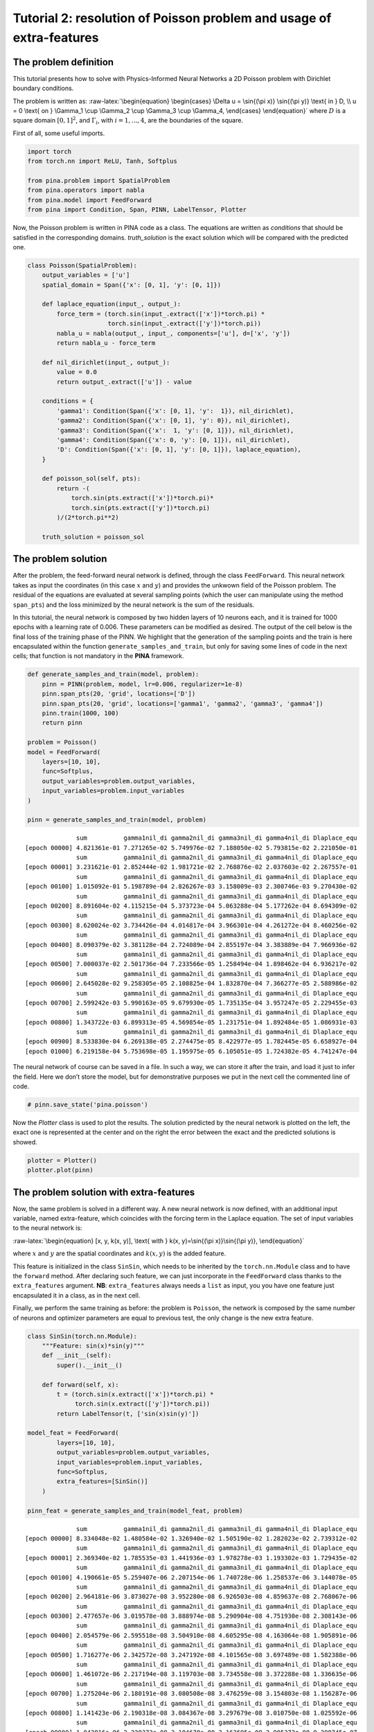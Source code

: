 Tutorial 2: resolution of Poisson problem and usage of extra-features
=====================================================================

The problem definition
~~~~~~~~~~~~~~~~~~~~~~

This tutorial presents how to solve with Physics-Informed Neural
Networks a 2D Poisson problem with Dirichlet boundary conditions.

The problem is written as: :raw-latex:`\begin{equation}
\begin{cases}
\Delta u = \sin{(\pi x)} \sin{(\pi y)} \text{ in } D, \\
u = 0 \text{ on } \Gamma_1 \cup \Gamma_2 \cup \Gamma_3 \cup \Gamma_4,
\end{cases}
\end{equation}` where :math:`D` is a square domain :math:`[0,1]^2`, and
:math:`\Gamma_i`, with :math:`i=1,...,4`, are the boundaries of the
square.

First of all, some useful imports.

.. code:: ipython3

    import torch
    from torch.nn import ReLU, Tanh, Softplus
    
    from pina.problem import SpatialProblem
    from pina.operators import nabla
    from pina.model import FeedForward
    from pina import Condition, Span, PINN, LabelTensor, Plotter

Now, the Poisson problem is written in PINA code as a class. The
equations are written as *conditions* that should be satisfied in the
corresponding domains. *truth_solution* is the exact solution which will
be compared with the predicted one.

.. code:: ipython3

    class Poisson(SpatialProblem):
        output_variables = ['u']
        spatial_domain = Span({'x': [0, 1], 'y': [0, 1]})
    
        def laplace_equation(input_, output_):
            force_term = (torch.sin(input_.extract(['x'])*torch.pi) *
                          torch.sin(input_.extract(['y'])*torch.pi))
            nabla_u = nabla(output_, input_, components=['u'], d=['x', 'y'])
            return nabla_u - force_term
    
        def nil_dirichlet(input_, output_):
            value = 0.0
            return output_.extract(['u']) - value
    
        conditions = {
            'gamma1': Condition(Span({'x': [0, 1], 'y':  1}), nil_dirichlet),
            'gamma2': Condition(Span({'x': [0, 1], 'y': 0}), nil_dirichlet),
            'gamma3': Condition(Span({'x':  1, 'y': [0, 1]}), nil_dirichlet),
            'gamma4': Condition(Span({'x': 0, 'y': [0, 1]}), nil_dirichlet),
            'D': Condition(Span({'x': [0, 1], 'y': [0, 1]}), laplace_equation),
        }
    
        def poisson_sol(self, pts):
            return -(
                torch.sin(pts.extract(['x'])*torch.pi)*
                torch.sin(pts.extract(['y'])*torch.pi)
            )/(2*torch.pi**2)
        
        truth_solution = poisson_sol

The problem solution
~~~~~~~~~~~~~~~~~~~~

After the problem, the feed-forward neural network is defined, through
the class ``FeedForward``. This neural network takes as input the
coordinates (in this case :math:`x` and :math:`y`) and provides the
unkwown field of the Poisson problem. The residual of the equations are
evaluated at several sampling points (which the user can manipulate
using the method ``span_pts``) and the loss minimized by the neural
network is the sum of the residuals.

In this tutorial, the neural network is composed by two hidden layers of
10 neurons each, and it is trained for 1000 epochs with a learning rate
of 0.006. These parameters can be modified as desired. The output of the
cell below is the final loss of the training phase of the PINN. We
highlight that the generation of the sampling points and the train is
here encapsulated within the function ``generate_samples_and_train``,
but only for saving some lines of code in the next cells; that function
is not mandatory in the **PINA** framework.

.. code:: ipython3

    def generate_samples_and_train(model, problem):
        pinn = PINN(problem, model, lr=0.006, regularizer=1e-8)
        pinn.span_pts(20, 'grid', locations=['D'])
        pinn.span_pts(20, 'grid', locations=['gamma1', 'gamma2', 'gamma3', 'gamma4'])
        pinn.train(1000, 100)
        return pinn
    
    problem = Poisson()
    model = FeedForward(
        layers=[10, 10],
        func=Softplus,
        output_variables=problem.output_variables,
        input_variables=problem.input_variables
    )
    
    pinn = generate_samples_and_train(model, problem)


.. parsed-literal::

                  sum          gamma1nil_di gamma2nil_di gamma3nil_di gamma4nil_di Dlaplace_equ 
    [epoch 00000] 4.821361e-01 7.271265e-02 5.749976e-02 7.188050e-02 5.793815e-02 2.221050e-01 
                  sum          gamma1nil_di gamma2nil_di gamma3nil_di gamma4nil_di Dlaplace_equ 
    [epoch 00001] 3.231621e-01 2.852444e-02 1.981721e-02 2.768876e-02 2.037603e-02 2.267557e-01 
                  sum          gamma1nil_di gamma2nil_di gamma3nil_di gamma4nil_di Dlaplace_equ 
    [epoch 00100] 1.015092e-01 5.198789e-04 2.826267e-03 3.158009e-03 2.300746e-03 9.270430e-02 
                  sum          gamma1nil_di gamma2nil_di gamma3nil_di gamma4nil_di Dlaplace_equ 
    [epoch 00200] 8.891604e-02 4.115215e-04 5.373723e-04 5.063288e-04 5.177262e-04 8.694309e-02 
                  sum          gamma1nil_di gamma2nil_di gamma3nil_di gamma4nil_di Dlaplace_equ 
    [epoch 00300] 8.620024e-02 3.734426e-04 4.014817e-04 3.966301e-04 4.261272e-04 8.460256e-02 
                  sum          gamma1nil_di gamma2nil_di gamma3nil_di gamma4nil_di Dlaplace_equ 
    [epoch 00400] 8.090379e-02 3.381128e-04 2.724089e-04 2.855197e-04 3.383889e-04 7.966936e-02 
                  sum          gamma1nil_di gamma2nil_di gamma3nil_di gamma4nil_di Dlaplace_equ 
    [epoch 00500] 7.000037e-02 2.501736e-04 7.233566e-05 1.258494e-04 1.898462e-04 6.936217e-02 
                  sum          gamma1nil_di gamma2nil_di gamma3nil_di gamma4nil_di Dlaplace_equ 
    [epoch 00600] 2.645028e-02 9.258305e-05 2.108825e-04 1.832870e-04 7.366277e-05 2.588986e-02 
                  sum          gamma1nil_di gamma2nil_di gamma3nil_di gamma4nil_di Dlaplace_equ 
    [epoch 00700] 2.599242e-03 5.990163e-05 9.679930e-05 1.735135e-04 3.957247e-05 2.229455e-03 
                  sum          gamma1nil_di gamma2nil_di gamma3nil_di gamma4nil_di Dlaplace_equ 
    [epoch 00800] 1.343722e-03 6.899313e-05 4.569854e-05 1.231751e-04 1.892484e-05 1.086931e-03 
                  sum          gamma1nil_di gamma2nil_di gamma3nil_di gamma4nil_di Dlaplace_equ 
    [epoch 00900] 8.533830e-04 6.269138e-05 2.274475e-05 8.422977e-05 1.782445e-05 6.658927e-04 
    [epoch 01000] 6.219158e-04 5.753698e-05 1.195975e-05 6.105051e-05 1.724382e-05 4.741247e-04 


The neural network of course can be saved in a file. In such a way, we
can store it after the train, and load it just to infer the field. Here
we don’t store the model, but for demonstrative purposes we put in the
next cell the commented line of code.

.. code:: ipython3

    # pinn.save_state('pina.poisson')

Now the *Plotter* class is used to plot the results. The solution
predicted by the neural network is plotted on the left, the exact one is
represented at the center and on the right the error between the exact
and the predicted solutions is showed.

.. code:: ipython3

    plotter = Plotter()
    plotter.plot(pinn)



.. image:: output_13_0.png


The problem solution with extra-features
~~~~~~~~~~~~~~~~~~~~~~~~~~~~~~~~~~~~~~~~

Now, the same problem is solved in a different way. A new neural network
is now defined, with an additional input variable, named extra-feature,
which coincides with the forcing term in the Laplace equation. The set
of input variables to the neural network is:

:raw-latex:`\begin{equation}
[x, y, k(x, y)], \text{ with } k(x, y)=\sin{(\pi x)}\sin{(\pi y)},
\end{equation}`

where :math:`x` and :math:`y` are the spatial coordinates and
:math:`k(x, y)` is the added feature.

This feature is initialized in the class ``SinSin``, which needs to be
inherited by the ``torch.nn.Module`` class and to have the ``forward``
method. After declaring such feature, we can just incorporate in the
``FeedForward`` class thanks to the ``extra_features`` argument. **NB**:
``extra_features`` always needs a ``list`` as input, you you have one
feature just encapsulated it in a class, as in the next cell.

Finally, we perform the same training as before: the problem is
``Poisson``, the network is composed by the same number of neurons and
optimizer parameters are equal to previous test, the only change is the
new extra feature.

.. code:: ipython3

    class SinSin(torch.nn.Module):
        """Feature: sin(x)*sin(y)"""
        def __init__(self):
            super().__init__()
    
        def forward(self, x):
            t = (torch.sin(x.extract(['x'])*torch.pi) *
                 torch.sin(x.extract(['y'])*torch.pi))
            return LabelTensor(t, ['sin(x)sin(y)'])
    
    model_feat = FeedForward(
            layers=[10, 10],
            output_variables=problem.output_variables,
            input_variables=problem.input_variables,
            func=Softplus,
            extra_features=[SinSin()]
        )
    
    pinn_feat = generate_samples_and_train(model_feat, problem)


.. parsed-literal::

                  sum          gamma1nil_di gamma2nil_di gamma3nil_di gamma4nil_di Dlaplace_equ 
    [epoch 00000] 8.334048e-02 1.480584e-02 1.326940e-02 1.505190e-02 1.282023e-02 2.739312e-02 
                  sum          gamma1nil_di gamma2nil_di gamma3nil_di gamma4nil_di Dlaplace_equ 
    [epoch 00001] 2.369340e-02 1.785535e-03 1.441936e-03 1.978278e-03 1.193302e-03 1.729435e-02 
                  sum          gamma1nil_di gamma2nil_di gamma3nil_di gamma4nil_di Dlaplace_equ 
    [epoch 00100] 4.190661e-05 5.259407e-06 2.207154e-06 1.740728e-06 1.258537e-06 3.144078e-05 
                  sum          gamma1nil_di gamma2nil_di gamma3nil_di gamma4nil_di Dlaplace_equ 
    [epoch 00200] 2.964181e-06 3.873027e-08 3.952280e-08 6.926503e-08 4.859637e-08 2.768067e-06 
                  sum          gamma1nil_di gamma2nil_di gamma3nil_di gamma4nil_di Dlaplace_equ 
    [epoch 00300] 2.477657e-06 3.019578e-08 3.888974e-08 5.290904e-08 4.751930e-08 2.308143e-06 
                  sum          gamma1nil_di gamma2nil_di gamma3nil_di gamma4nil_di Dlaplace_equ 
    [epoch 00400] 2.054579e-06 2.595518e-08 3.504910e-08 4.605295e-08 4.163064e-08 1.905891e-06 
                  sum          gamma1nil_di gamma2nil_di gamma3nil_di gamma4nil_di Dlaplace_equ 
    [epoch 00500] 1.716277e-06 2.342572e-08 3.247192e-08 4.101565e-08 3.697489e-08 1.582388e-06 
                  sum          gamma1nil_di gamma2nil_di gamma3nil_di gamma4nil_di Dlaplace_equ 
    [epoch 00600] 1.461072e-06 2.217194e-08 3.119703e-08 3.734558e-08 3.372288e-08 1.336635e-06 
                  sum          gamma1nil_di gamma2nil_di gamma3nil_di gamma4nil_di Dlaplace_equ 
    [epoch 00700] 1.275204e-06 2.180191e-08 3.080508e-08 3.476259e-08 3.154803e-08 1.156287e-06 
                  sum          gamma1nil_di gamma2nil_di gamma3nil_di gamma4nil_di Dlaplace_equ 
    [epoch 00800] 1.141423e-06 2.190318e-08 3.084367e-08 3.297679e-08 3.010750e-08 1.025592e-06 
                  sum          gamma1nil_di gamma2nil_di gamma3nil_di gamma4nil_di Dlaplace_equ 
    [epoch 00900] 1.043816e-06 2.220373e-08 3.104670e-08 3.163695e-08 2.905372e-08 9.298745e-07 
    [epoch 01000] 9.697858e-07 2.242846e-08 3.111799e-08 3.060282e-08 2.824710e-08 8.573894e-07 


The predicted and exact solutions and the error between them are
represented below. We can easily note that now our network, having
almost the same condition as before, is able to reach an additional
order of magnitude in accuracy.

.. code:: ipython3

    plotter.plot(pinn_feat)



.. image:: output_18_0.png


The problem solution with learnable extra-features
~~~~~~~~~~~~~~~~~~~~~~~~~~~~~~~~~~~~~~~~~~~~~~~~~~

We can still do better!

Another way to exploit the extra features is the addition of learnable
parameter inside them. In this way, the added parameters are learned
during the training phase of the neural network. In this case, we use:

:raw-latex:`\begin{equation}
k(x, \mathbf{y}) = \beta \sin{(\alpha x)} \sin{(\alpha y)},
\end{equation}`

where :math:`\alpha` and :math:`\beta` are the abovementioned
parameters. Their implementation is quite trivial: by using the class
``torch.nn.Parameter`` we cam define all the learnable parameters we
need, and they are managed by ``autograd`` module!

.. code:: ipython3

    class SinSinAB(torch.nn.Module):
        """ """
        def __init__(self):
            super().__init__()
            self.alpha = torch.nn.Parameter(torch.tensor([1.0]))
            self.beta = torch.nn.Parameter(torch.tensor([1.0]))
    
    
        def forward(self, x):
            t =  (
                self.beta*torch.sin(self.alpha*x.extract(['x'])*torch.pi)*
                          torch.sin(self.alpha*x.extract(['y'])*torch.pi)
            )
            return LabelTensor(t, ['b*sin(a*x)sin(a*y)'])
    
    
    model_learn = FeedForward(
        layers=[10, 10],
        output_variables=problem.output_variables,
        input_variables=problem.input_variables,
        extra_features=[SinSinAB()]
    )
    
    pinn_learn = generate_samples_and_train(model_learn, problem)


.. parsed-literal::

                  sum          gamma1nil_di gamma2nil_di gamma3nil_di gamma4nil_di Dlaplace_equ 
    [epoch 00000] 3.918677e-01 2.501913e-02 1.278682e-02 1.963722e-02 1.756839e-02 3.168561e-01 
                  sum          gamma1nil_di gamma2nil_di gamma3nil_di gamma4nil_di Dlaplace_equ 
    [epoch 00001] 1.345929e-01 1.696471e-02 9.475741e-03 1.432935e-02 1.169397e-02 8.212914e-02 
                  sum          gamma1nil_di gamma2nil_di gamma3nil_di gamma4nil_di Dlaplace_equ 
    [epoch 00100] 4.500092e-04 1.441140e-05 9.839978e-06 2.283052e-05 4.087769e-06 3.988396e-04 
                  sum          gamma1nil_di gamma2nil_di gamma3nil_di gamma4nil_di Dlaplace_equ 
    [epoch 00200] 2.102947e-04 1.462936e-05 2.168394e-06 4.655578e-06 4.340448e-07 1.884074e-04 
                  sum          gamma1nil_di gamma2nil_di gamma3nil_di gamma4nil_di Dlaplace_equ 
    [epoch 00300] 1.371512e-04 1.072066e-05 1.284032e-06 2.897264e-06 1.126986e-06 1.211222e-04 
                  sum          gamma1nil_di gamma2nil_di gamma3nil_di gamma4nil_di Dlaplace_equ 
    [epoch 00400] 9.371716e-05 7.952534e-06 1.115802e-06 2.099921e-06 1.375253e-06 8.117365e-05 
                  sum          gamma1nil_di gamma2nil_di gamma3nil_di gamma4nil_di Dlaplace_equ 
    [epoch 00500] 6.719316e-05 5.919826e-06 9.837649e-07 1.510521e-06 1.423588e-06 5.735546e-05 
                  sum          gamma1nil_di gamma2nil_di gamma3nil_di gamma4nil_di Dlaplace_equ 
    [epoch 00600] 5.042886e-05 4.428994e-06 8.414617e-07 1.083298e-06 1.338001e-06 4.273711e-05 
                  sum          gamma1nil_di gamma2nil_di gamma3nil_di gamma4nil_di Dlaplace_equ 
    [epoch 00700] 3.907475e-05 3.327482e-06 7.004838e-07 7.866622e-07 1.162936e-06 3.309719e-05 
                  sum          gamma1nil_di gamma2nil_di gamma3nil_di gamma4nil_di Dlaplace_equ 
    [epoch 00800] 3.086757e-05 2.501366e-06 5.700428e-07 5.815515e-07 9.500203e-07 2.626459e-05 
                  sum          gamma1nil_di gamma2nil_di gamma3nil_di gamma4nil_di Dlaplace_equ 
    [epoch 00900] 2.470110e-05 1.874311e-06 4.546698e-07 4.359081e-07 7.396913e-07 2.119652e-05 
    [epoch 01000] 1.999130e-05 1.396229e-06 3.562134e-07 3.291411e-07 5.548665e-07 1.735485e-05 


Umh, the final loss is not appreciabily better than previous model (with
static extra features), despite the usage of learnable parameters. This
is mainly due to the over-parametrization of the network: there are many
parameter to optimize during the training, and the model in unable to
understand automatically that only the parameters of the extra feature
(and not the weights/bias of the FFN) should be tuned in order to fit
our problem. A longer training can be helpful, but in this case the
faster way to reach machine precision for solving the Poisson problem is
removing all the hidden layers in the ``FeedForward``, keeping only the
:math:`\alpha` and :math:`\beta` parameters of the extra feature.

.. code:: ipython3

    model_learn = FeedForward(
        layers=[],
        output_variables=problem.output_variables,
        input_variables=problem.input_variables,
        extra_features=[SinSinAB()]
    )
    
    pinn_learn = generate_samples_and_train(model_learn, problem)


.. parsed-literal::

                  sum          gamma1nil_di gamma2nil_di gamma3nil_di gamma4nil_di Dlaplace_equ 
    [epoch 00000] 1.974945e+00 2.002993e-03 7.012323e-02 2.755559e-02 1.584911e-02 1.859414e+00 
                  sum          gamma1nil_di gamma2nil_di gamma3nil_di gamma4nil_di Dlaplace_equ 
    [epoch 00001] 1.761779e+00 3.188374e-03 6.539153e-02 2.452723e-02 1.474262e-02 1.653930e+00 
                  sum          gamma1nil_di gamma2nil_di gamma3nil_di gamma4nil_di Dlaplace_equ 
    [epoch 00100] 4.036187e-03 1.676370e-05 2.384196e-05 1.675912e-05 2.528631e-05 3.953536e-03 
                  sum          gamma1nil_di gamma2nil_di gamma3nil_di gamma4nil_di Dlaplace_equ 
    [epoch 00200] 3.638973e-06 9.148435e-09 5.011525e-09 8.995231e-09 5.055353e-09 3.610763e-06 
                  sum          gamma1nil_di gamma2nil_di gamma3nil_di gamma4nil_di Dlaplace_equ 
    [epoch 00300] 7.258809e-11 2.040413e-13 1.323202e-13 1.966580e-13 1.385408e-13 7.191653e-11 
                  sum          gamma1nil_di gamma2nil_di gamma3nil_di gamma4nil_di Dlaplace_equ 
    [epoch 00400] 1.095777e-13 2.320287e-16 3.792855e-17 2.308433e-16 3.710536e-17 1.090398e-13 
                  sum          gamma1nil_di gamma2nil_di gamma3nil_di gamma4nil_di Dlaplace_equ 
    [epoch 00500] 1.095686e-13 2.238822e-16 4.053546e-17 2.238880e-16 4.054121e-17 1.090398e-13 
                  sum          gamma1nil_di gamma2nil_di gamma3nil_di gamma4nil_di Dlaplace_equ 
    [epoch 00600] 1.095686e-13 2.238991e-16 4.052415e-17 2.238992e-16 4.052421e-17 1.090398e-13 
                  sum          gamma1nil_di gamma2nil_di gamma3nil_di gamma4nil_di Dlaplace_equ 
    [epoch 00700] 1.095686e-13 2.238992e-16 4.052411e-17 2.238992e-16 4.052410e-17 1.090398e-13 
                  sum          gamma1nil_di gamma2nil_di gamma3nil_di gamma4nil_di Dlaplace_equ 
    [epoch 00800] 1.095686e-13 2.238992e-16 4.052411e-17 2.238992e-16 4.052410e-17 1.090398e-13 
                  sum          gamma1nil_di gamma2nil_di gamma3nil_di gamma4nil_di Dlaplace_equ 
    [epoch 00900] 1.095686e-13 2.238992e-16 4.052411e-17 2.238992e-16 4.052410e-17 1.090398e-13 
    [epoch 01000] 1.095686e-13 2.238992e-16 4.052411e-17 2.238992e-16 4.052410e-17 1.090398e-13 


In such a way, the model is able to reach a very high accuracy! Of
course, this is a toy problem for understanding the usage of extra
features: similar precision could be obtained if the extra features are
very similar to the true solution. The analyzed Poisson problem shows a
forcing term very close to the solution, resulting in a perfect problem
to address with such an approach.

We conclude here by showing the graphical comparison of the unknown
field and the loss trend for all the test cases presented here: the
standard PINN, PINN with extra features, and PINN with learnable extra
features.

.. code:: ipython3

    plotter.plot(pinn_learn)



.. image:: output_25_0.png


.. code:: ipython3

    import matplotlib.pyplot as plt
    
    plt.figure(figsize=(16, 6))
    plotter.plot_loss(pinn, label='Standard')
    plotter.plot_loss(pinn_feat, label='Static Features')
    plotter.plot_loss(pinn_learn, label='Learnable Features')
    
    plt.grid()
    plt.legend()
    plt.show()



.. image:: output_26_0.png


